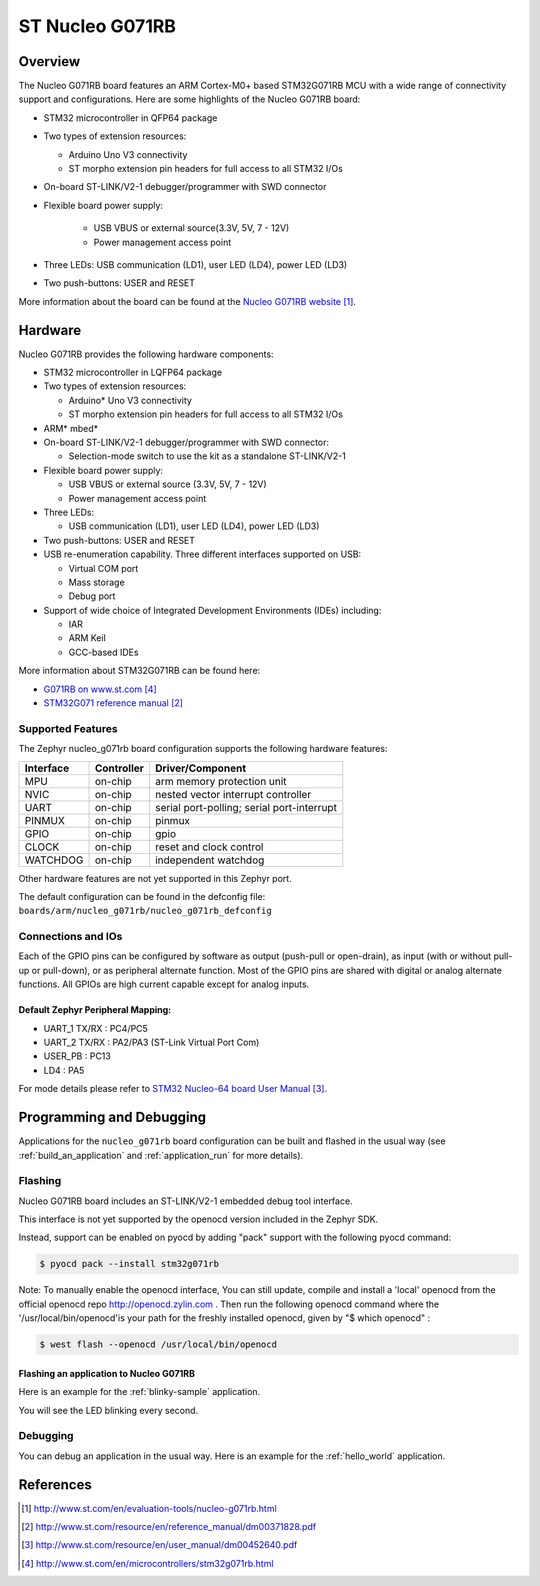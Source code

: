 .. _nucleo_g071rb_board:

ST Nucleo G071RB
################

Overview
********
The Nucleo G071RB board features an ARM Cortex-M0+ based STM32G071RB MCU
with a wide range of connectivity support and configurations. Here are
some highlights of the Nucleo G071RB board:

- STM32 microcontroller in QFP64 package
- Two types of extension resources:

  - Arduino Uno V3 connectivity
  - ST morpho extension pin headers for full access to all STM32 I/Os

- On-board ST-LINK/V2-1 debugger/programmer with SWD connector
- Flexible board power supply:

   - USB VBUS or external source(3.3V, 5V, 7 - 12V)
   - Power management access point

- Three LEDs: USB communication (LD1), user LED (LD4), power LED (LD3)
- Two push-buttons: USER and RESET

.. image:: img/nucleo_g071rb.jpg
   :width: 500px
   :height: 367px
   :align: center
   :alt: Nucleo G071RB

More information about the board can be found at the `Nucleo G071RB website`_.

Hardware
********
Nucleo G071RB provides the following hardware components:

- STM32 microcontroller in LQFP64 package
- Two types of extension resources:

  - Arduino* Uno V3 connectivity
  - ST morpho extension pin headers for full access to all STM32 I/Os

- ARM* mbed*
- On-board ST-LINK/V2-1 debugger/programmer with SWD connector:

  - Selection-mode switch to use the kit as a standalone ST-LINK/V2-1

- Flexible board power supply:

  - USB VBUS or external source (3.3V, 5V, 7 - 12V)
  - Power management access point

- Three LEDs:

  - USB communication (LD1), user LED (LD4), power LED (LD3)

- Two push-buttons: USER and RESET
- USB re-enumeration capability. Three different interfaces supported on USB:

  - Virtual COM port
  - Mass storage
  - Debug port

- Support of wide choice of Integrated Development Environments (IDEs) including:

  - IAR
  - ARM Keil
  - GCC-based IDEs

More information about STM32G071RB can be found here:

- `G071RB on www.st.com`_
- `STM32G071 reference manual`_


Supported Features
==================

The Zephyr nucleo_g071rb board configuration supports the following hardware features:

+-----------+------------+-------------------------------------+
| Interface | Controller | Driver/Component                    |
+===========+============+=====================================+
| MPU       | on-chip    | arm memory protection unit          |
+-----------+------------+-------------------------------------+
| NVIC      | on-chip    | nested vector interrupt controller  |
+-----------+------------+-------------------------------------+
| UART      | on-chip    | serial port-polling;                |
|           |            | serial port-interrupt               |
+-----------+------------+-------------------------------------+
| PINMUX    | on-chip    | pinmux                              |
+-----------+------------+-------------------------------------+
| GPIO      | on-chip    | gpio                                |
+-----------+------------+-------------------------------------+
| CLOCK     | on-chip    | reset and clock control             |
+-----------+------------+-------------------------------------+
| WATCHDOG  | on-chip    | independent watchdog                |
+-----------+------------+-------------------------------------+

Other hardware features are not yet supported in this Zephyr port.

The default configuration can be found in the defconfig file:
``boards/arm/nucleo_g071rb/nucleo_g071rb_defconfig``

Connections and IOs
===================

Each of the GPIO pins can be configured by software as output (push-pull or open-drain), as
input (with or without pull-up or pull-down), or as peripheral alternate function. Most of the
GPIO pins are shared with digital or analog alternate functions. All GPIOs are high current
capable except for analog inputs.

Default Zephyr Peripheral Mapping:
----------------------------------

- UART_1 TX/RX : PC4/PC5
- UART_2 TX/RX : PA2/PA3 (ST-Link Virtual Port Com)
- USER_PB   : PC13
- LD4       : PA5

For mode details please refer to `STM32 Nucleo-64 board User Manual`_.

Programming and Debugging
*************************

Applications for the ``nucleo_g071rb`` board configuration can be built and
flashed in the usual way (see :ref:`build_an_application` and
:ref:`application_run` for more details).

Flashing
========

Nucleo G071RB board includes an ST-LINK/V2-1 embedded debug tool interface.

This interface is not yet supported by the openocd version included in the Zephyr SDK.

Instead, support can be enabled on pyocd by adding "pack" support with
the following pyocd command:

.. code-block:: console

   $ pyocd pack --install stm32g071rb

Note:
To manually enable the openocd interface, You can still update, compile and install
a 'local' openocd from the official openocd repo http://openocd.zylin.com .
Then run the following openocd command where the '/usr/local/bin/openocd'is your path
for the freshly installed openocd, given by "$ which openocd" :

.. code-block:: console

   $ west flash --openocd /usr/local/bin/openocd

Flashing an application to Nucleo G071RB
----------------------------------------

Here is an example for the :ref:`blinky-sample` application.

.. zephyr-app-commands::
   :zephyr-app: samples/basic/blinky
   :board: nucleo_g071rb
   :goals: build flash

You will see the LED blinking every second.

Debugging
=========

You can debug an application in the usual way.  Here is an example for the
:ref:`hello_world` application.

.. zephyr-app-commands::
   :zephyr-app: samples/hello_world
   :board: nucleo_g071rb
   :maybe-skip-config:
   :goals: debug

References
**********

.. target-notes::

.. _Nucleo G071RB website:
   http://www.st.com/en/evaluation-tools/nucleo-g071rb.html

.. _STM32G071 reference manual:
   http://www.st.com/resource/en/reference_manual/dm00371828.pdf

.. _STM32 Nucleo-64 board User Manual:
   http://www.st.com/resource/en/user_manual/dm00452640.pdf

.. _G071RB on www.st.com:
   http://www.st.com/en/microcontrollers/stm32g071rb.html
